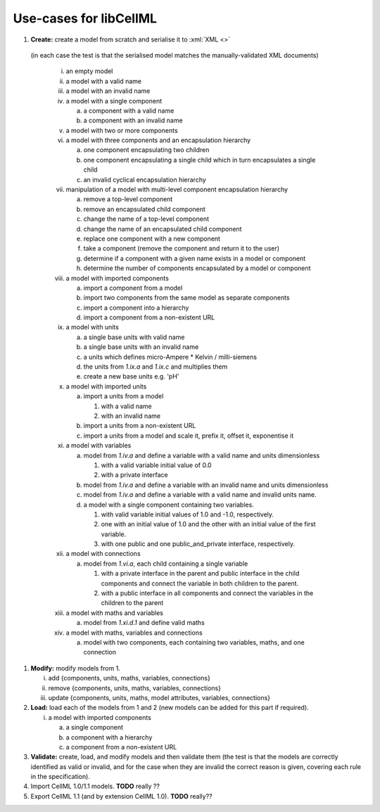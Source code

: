 .. _usecases:

=======================
Use-cases for libCellML
=======================

1. **Create:** create a model from scratch and serialise it to :xml:`XML <>`
  (in each case the test is that the serialised model matches the
  manually-validated XML documents)

   i. an empty model
   #. a model with a valid name
   #. a model with an invalid name
   #. a model with a single component

      a. a component with a valid name
      #. a component with an invalid name

   #. a model with two or more components
   #. a model with three components and an encapsulation hierarchy

      a. one component encapsulating two children
      #. one component encapsulating a single child which in turn encapsulates
         a single child
      #. an invalid cyclical encapsulation hierarchy

   #. manipulation of a model with multi-level component encapsulation
      hierarchy

      a. remove a top-level component
      #. remove an encapsulated child component
      #. change the name of a top-level component
      #. change the name of an encapsulated child component
      #. replace one component with a new component
      #. take a component (remove the component and return it to the user)
      #. determine if a component with a given name exists in a model or
         component
      #. determine the number of components encapsulated by a model or
         component

   #. a model with imported components

      a. import a component from a model
      #. import two components from the same model as separate components
      #. import a component into a hierarchy
      #. import a component from a non-existent URL

   #. a model with units

      a. a single base units with valid name
      #. a single base units with an invalid name
      #. a units which defines micro-Ampere * Kelvin / milli-siemens
      #. the units from *1.ix.a* and *1.ix.c* and multiplies them
      #. create a new base units e.g. 'pH'

   #. a model with imported units

      a. import a units from a model

         #. with a valid name
         #. with an invalid name

      #. import a units from a non-existent URL
      #. import a units from a model and scale it, prefix it, offset it,
         exponentise it

   #. a model with variables

      a. model from *1.iv.a* and define a variable with a valid name and units
         dimensionless

         #. with a valid variable initial value of 0.0
         #. with a private interface

      #. model from *1.iv.a* and define a variable with an invalid name and
         units dimensionless
      #. model from *1.iv.a* and define a variable with a valid name and
         invalid units name.
      #. a model with a single component containing two variables.

         #. with valid variable initial values of 1.0 and -1.0, respectively.
         #. one with an initial value of 1.0 and the other with an initial
            value of the first variable.
         #. with one public and one public_and_private interface, respectively.

   #. a model with connections

      a. model from *1.vi.a*, each child containing a single variable

         #. with a private interface in the parent and public interface in the
            child components and connect the variable in both children to the
            parent.
         #. with a public interface in all components and connect the variables
            in the children to the parent

   #. a model with maths and variables

      a. model from *1.xi.d.1* and define valid maths

   #. a model with maths, variables and connections

      a. model with two components, each containing two variables, maths, and
         one connection

#. **Modify:** modify models from 1.

   i. add {components, units, maths, variables, connections}
   #. remove {components, units, maths, variables, connections}
   #. update {components, units, maths, model attributes, variables,
      connections}

#. **Load:** load each of the models from 1 and 2 (new models can be added for
   this part if required).

   i. a model with imported components

      a. a single component
      #. a component with a hierarchy
      #. a component from a non-existent URL

#. **Validate:** create, load, and modify models and then validate them (the
   test is that the models are correctly identified as valid or invalid, and
   for the case when they are invalid the correct reason is given, covering
   each rule in the specification).

#. Import CellML 1.0/1.1 models.  **TODO** really ??

#. Export CellML 1.1 (and by extension CellML 1.0). **TODO** really??
